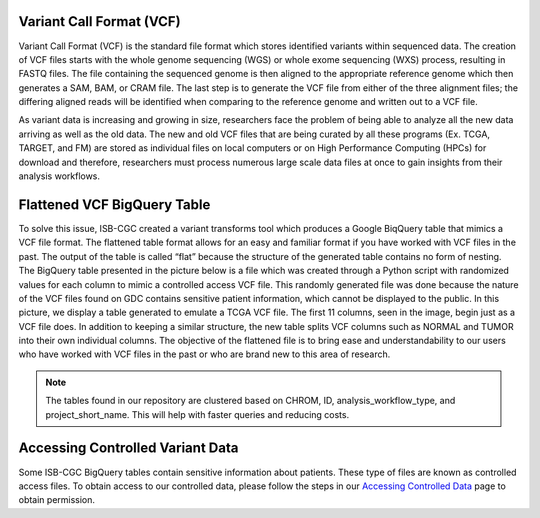 
Variant Call Format (VCF)
========================


Variant Call Format (VCF) is the standard file format which stores identified variants within sequenced data. The creation of VCF files starts with the whole genome sequencing (WGS) or whole exome sequencing (WXS) process, resulting in FASTQ files. The file containing the sequenced genome is then aligned to the appropriate reference genome which then generates a SAM, BAM, or CRAM file. The last step is to generate the VCF file from either of the three alignment files; the differing aligned reads will be identified when comparing to the reference genome and written out to a VCF file.

As variant data is increasing and growing in size, researchers face the problem of being able to analyze all the new data arriving as well as the old data. The new and old VCF files that are being curated by all these programs (Ex. TCGA, TARGET, and FM) are stored as individual files on local computers or on High Performance Computing (HPCs) for download and therefore, researchers must process numerous large scale data files at once to gain insights from their analysis workflows. 


Flattened VCF BigQuery Table
============================

To solve this issue, ISB-CGC created a variant transforms tool which produces a Google BiqQuery table that mimics a VCF file format. The flattened table format allows for an easy and familiar format if you have worked with VCF files in the past. The output of the table is called “flat” because the structure of the generated table contains no form of nesting. The BigQuery table presented in the picture below is a file which was created through a Python script with randomized values for each column to mimic a controlled access VCF file. This randomly generated file was done because the nature of the VCF files found on GDC contains sensitive patient information, which cannot be displayed to the public. In this picture, we display a table generated to emulate a TCGA VCF file. The first 11 columns, seen in the image, begin just as a VCF file does. In addition to keeping a similar structure, the new table splits VCF columns such as NORMAL and TUMOR into their own individual columns. The objective of the flattened file is to bring ease and understandability to our users who have worked with VCF files in the past or who are brand new to this area of research. 

.. figure:: BigQuery_VCF_Flattened.png 
   :scale: 50
   :align: center
  
.. note:: The tables found in our repository are clustered based on CHROM, ID, analysis_workflow_type, and project_short_name. This will help with faster queries and reducing costs. 


Accessing Controlled Variant Data 
=================================
Some ISB-CGC BigQuery tables contain sensitive information about patients. These type of files are known as controlled access files. To obtain access to our controlled data, please follow the steps in our `Accessing Controlled Data <https://isb-cancer-genomics-cloud.readthedocs.io/en/latest/sections/Gaining-Access-To-Controlled-Access-Data.html>`_ page to obtain permission.   

      
